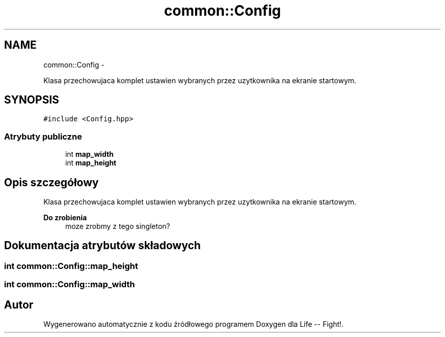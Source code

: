 .TH "common::Config" 3 "Cz, 23 maj 2013" "Version 0.1" "Life -- Fight!" \" -*- nroff -*-
.ad l
.nh
.SH NAME
common::Config \- 
.PP
Klasa przechowujaca komplet ustawien wybranych przez uzytkownika na ekranie startowym\&.  

.SH SYNOPSIS
.br
.PP
.PP
\fC#include <Config\&.hpp>\fP
.SS "Atrybuty publiczne"

.in +1c
.ti -1c
.RI "int \fBmap_width\fP"
.br
.ti -1c
.RI "int \fBmap_height\fP"
.br
.in -1c
.SH "Opis szczegółowy"
.PP 
Klasa przechowujaca komplet ustawien wybranych przez uzytkownika na ekranie startowym\&. 

\fBDo zrobienia\fP
.RS 4
moze zrobmy z tego singleton? 
.RE
.PP

.SH "Dokumentacja atrybutów składowych"
.PP 
.SS "int common::Config::map_height"

.SS "int common::Config::map_width"


.SH "Autor"
.PP 
Wygenerowano automatycznie z kodu źródłowego programem Doxygen dla Life -- Fight!\&.
